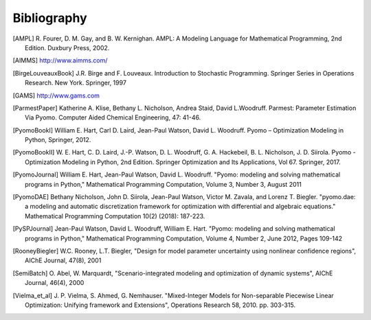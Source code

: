 Bibliography
============

.. [AMPL] R. Fourer, D. M. Gay, and B. W. Kernighan. AMPL: A Modeling
          Language for Mathematical Programming, 2nd Edition.  Duxbury
          Press, 2002.

.. [AIMMS] http://www.aimms.com/

.. [BirgeLouveauxBook] J.R. Birge and F. Louveaux. Introduction to
                        Stochastic Programming. Springer Series in
                        Operations Research. New York. Springer, 1997

.. [GAMS] http://www.gams.com

.. [ParmestPaper] Katherine A. Klise, Bethany L. Nicholson, Andrea Staid, David L.Woodruff.
	     Parmest: Parameter Estimation Via Pyomo.
	     Computer Aided Chemical Engineering, 47: 41-46. 

.. [PyomoBookI] William E. Hart, Carl D. Laird, Jean-Paul Watson,
                David L. Woodruff. Pyomo – Optimization Modeling in
                Python, Springer, 2012.

.. [PyomoBookII] W. E. Hart, C. D. Laird,
                 J.-P. Watson, D. L. Woodruff, G. A. Hackebeil, B. L. Nicholson, 
                 J. D. Siirola. Pyomo - Optimization Modeling in Python,
                 2nd Edition.  Springer Optimization and Its
                 Applications, Vol 67.  Springer, 2017.

.. [PyomoJournal] William E. Hart, Jean-Paul Watson, David L. Woodruff.
                  "Pyomo: modeling and solving mathematical programs in
                  Python," Mathematical Programming Computation, Volume
                  3, Number 3, August 2011

.. [PyomoDAE] Bethany Nicholson, John D. Siirola, Jean-Paul Watson,
              Victor M. Zavala, and Lorenz T. Biegler. "pyomo.dae: a
              modeling and automatic discretization framework for
              optimization with differential and algebraic equations."
              Mathematical Programming Computation 10(2) (2018):
              187-223.

.. [PySPJournal] Jean-Paul Watson, David L. Woodruff, William E. Hart.
                 "Pyomo: modeling and solving mathematical programs in
                 Python," Mathematical Programming Computation, Volume
                 4, Number 2, June 2012, Pages 109-142

.. [RooneyBiegler] W.C. Rooney, L.T. Biegler, "Design for model parameter 
                   uncertainty using nonlinear confidence regions", AIChE 
                   Journal, 47(8), 2001
		  
.. [SemiBatch] O. Abel, W. Marquardt, "Scenario-integrated modeling and 
               optimization of dynamic systems", AIChE Journal, 46(4), 2000

.. [Vielma_et_al] J. P. Vielma, S. Ahmed, G. Nemhauser. "Mixed-Integer
                  Models for Non-separable Piecewise Linear
                  Optimization: Unifying framework and Extensions",
                  Operations Research 58, 2010. pp. 303-315.

